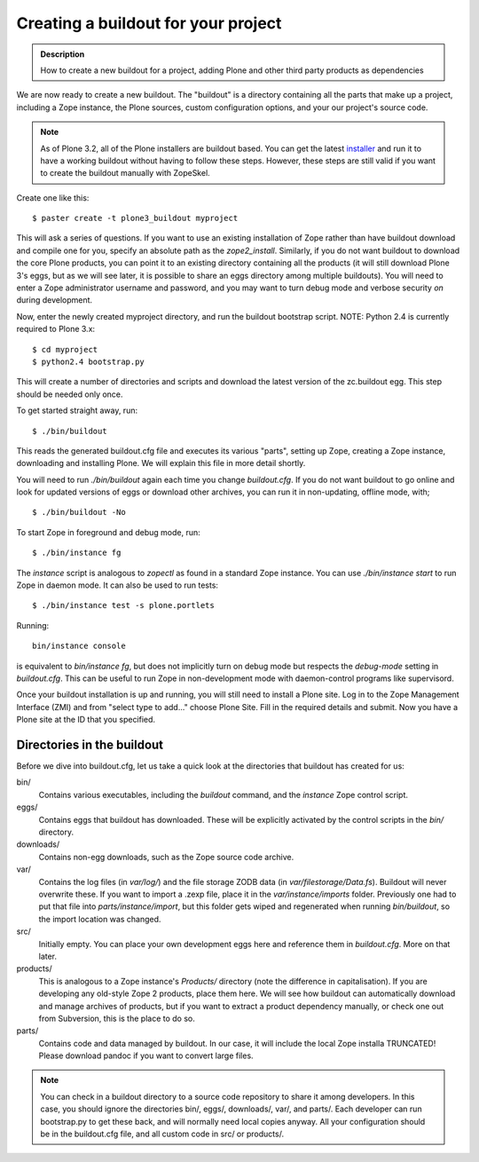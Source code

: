 =====================================
Creating a buildout for your project
=====================================

.. admonition:: Description

  How to create a new buildout for a project, adding Plone and other third party products as dependencies


We are now ready to create a new buildout. The "buildout" is a
directory containing all the parts that make up a project,
including a Zope instance, the Plone sources, custom configuration
options, and your our project's source code.


.. note:: 

     As of Plone 3.2, all of the Plone installers are buildout based. 
     You can get the latest `installer`_ and run it to have a working
     buildout without having to follow these steps. However, these steps
     are still valid if you want to create the buildout manually with
     ZopeSkel.

Create one like this:

::

    $ paster create -t plone3_buildout myproject

This will ask a series of questions. If you want to use an existing
installation of Zope rather than have buildout download and compile
one for you, specify an absolute path as the *zope2\_install*.
Similarly, if you do not want buildout to download the core Plone
products, you can point it to an existing directory containing all
the products (it will still download Plone 3's eggs, but as we will
see later, it is possible to share an eggs directory among multiple
buildouts). You will need to enter a Zope administrator username
and password, and you may want to turn debug mode and verbose
security *on* during development.

Now, enter the newly created myproject directory, and run the
buildout bootstrap script.  NOTE: Python 2.4 is currently required
to Plone 3.x:

::

    $ cd myproject
    $ python2.4 bootstrap.py

This will create a number of directories and scripts and download
the latest version of the zc.buildout egg. This step should be
needed only once.

To get started straight away, run:

::

    $ ./bin/buildout

This reads the generated buildout.cfg file and executes its various
"parts", setting up Zope, creating a Zope instance, downloading and
installing Plone. We will explain this file in more detail
shortly.

You will need to run *./bin/buildout* again each time you change
*buildout.cfg*. If you do not want buildout to go online and look
for updated versions of eggs or download other archives, you can
run it in non-updating, offline mode, with;

::

    $ ./bin/buildout -No

To start Zope in foreground and debug mode, run:

::

    $ ./bin/instance fg

The *instance* script is analogous to *zopectl* as found in a
standard Zope instance. You can use *./bin/instance start* to run
Zope in daemon mode. It can also be used to run tests:

::

    $ ./bin/instance test -s plone.portlets

Running:

::

    bin/instance console

is equivalent to *bin/instance fg*, but does not implicitly turn on
debug mode but respects the *debug-mode* setting in *buildout.cfg*.
This can be useful to run Zope in non-development mode with
daemon-control programs like supervisord.

Once your buildout installation is up and running, you will still
need to install a Plone site.  Log in to the Zope Management
Interface (ZMI) and from "select type to add..." choose Plone
Site.  Fill in the required details and submit.  Now you have a
Plone site at the ID that you specified.

Directories in the buildout
---------------------------

Before we dive into buildout.cfg, let us take a quick look at the
directories that buildout has created for us:

bin/
    Contains various executables, including the *buildout* command, and
    the *instance* Zope control script.
eggs/ 
    Contains eggs that buildout has downloaded. These will be
    explicitly activated by the control scripts in the *bin/*
    directory.
downloads/ 
    Contains non-egg downloads, such as the Zope source code archive.
var/ 
    Contains the log files (in *var/log/*) and the file storage ZODB
    data (in *var/filestorage/Data.fs*). Buildout will never overwrite
    these.
    If you want to import a .zexp file, place it in the
    *var/instance/imports* folder.
    Previously one had to put that file into *parts/instance/import*,
    but this folder gets wiped and regenerated when running
    *bin/buildout*, so the import location was changed.

src/ 
    Initially empty. You can place your own development eggs here and
    reference them in *buildout.cfg*. More on that later.
products/ 
    This is analogous to a Zope instance's *Products/* directory (note
    the difference in capitalisation). If you are developing any
    old-style Zope 2 products, place them here. We will see how
    buildout can automatically download and manage archives of
    products, but if you want to extract a product dependency manually,
    or check one out from Subversion, this is the place to do so.
parts/
    Contains code and data managed by buildout. In our case, it will
    include the local Zope installa TRUNCATED! Please download pandoc
    if you want to convert large files.

.. note::

   You can check in a buildout directory to a source code repository
   to share it  among developers. In this case, you should ignore
   the directories bin/, eggs/, downloads/, var/, and parts/. Each
   developer can run bootstrap.py to get these back, and will
   normally need local copies anyway. All your configuration should be
   in the buildout.cfg file, and all custom code in src/ or products/.

.. _installer: http://plone.org/products/plone

